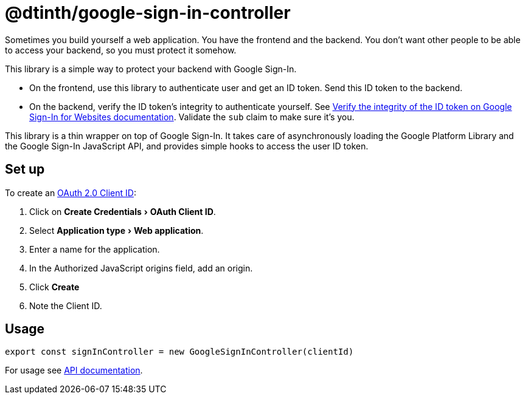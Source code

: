 = @dtinth/google-sign-in-controller
:experimental:

Sometimes you build yourself a web application. You have the frontend and the backend. You don’t want other people to be able to access your backend, so you must protect it somehow.

This library is a simple way to protect your backend with Google Sign-In.

* On the frontend, use this library to authenticate user and get an ID token. Send this ID token to the backend.
* On the backend, verify the ID token’s integrity to authenticate yourself. See https://developers.google.com/identity/sign-in/web/backend-auth#verify-the-integrity-of-the-id-token[Verify the integrity of the ID token on Google Sign-In for Websites documentation]. Validate the `sub` claim to make sure it’s you.

This library is a thin wrapper on top of Google Sign-In. It takes care of asynchronously loading the Google Platform Library and the Google Sign-In JavaScript API, and provides simple hooks to access the user ID token.

== Set up

To create an https://console.cloud.google.com/apis/credentials[OAuth 2.0 Client ID]:

. Click on menu:Create Credentials[OAuth Client ID].
. Select menu:Application type[Web application].
. Enter a name for the application.
. In the Authorized JavaScript origins field, add an origin.
. Click btn:[Create]
. Note the Client ID.

== Usage

[source,javascript]
----
export const signInController = new GoogleSignInController(clientId)
----

For usage see xref:api:dtinth_google-sign-in-controller_GoogleSignInController_class.adoc[API documentation].
